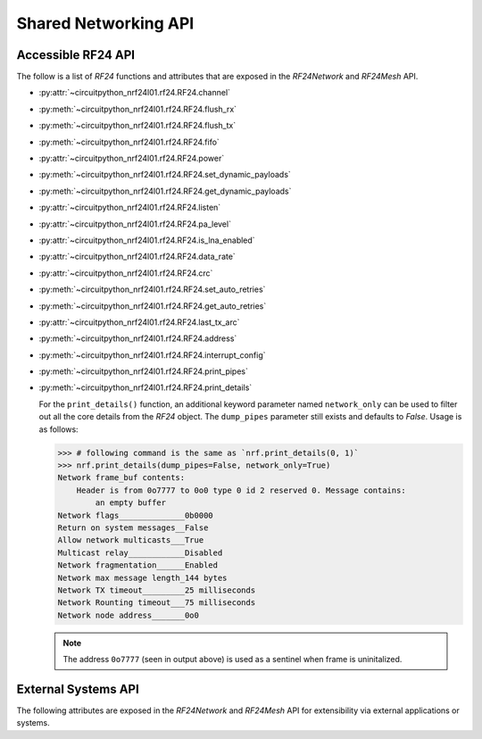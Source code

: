 Shared Networking API
======================

Accessible RF24 API
*******************

The follow is a list of `RF24` functions and attributes that are exposed in the
`RF24Network` and `RF24Mesh` API.

* :py:attr:`~circuitpython_nrf24l01.rf24.RF24.channel`
* :py:meth:`~circuitpython_nrf24l01.rf24.RF24.flush_rx`
* :py:meth:`~circuitpython_nrf24l01.rf24.RF24.flush_tx`
* :py:meth:`~circuitpython_nrf24l01.rf24.RF24.fifo`
* :py:attr:`~circuitpython_nrf24l01.rf24.RF24.power`
* :py:meth:`~circuitpython_nrf24l01.rf24.RF24.set_dynamic_payloads`
* :py:meth:`~circuitpython_nrf24l01.rf24.RF24.get_dynamic_payloads`
* :py:attr:`~circuitpython_nrf24l01.rf24.RF24.listen`
* :py:attr:`~circuitpython_nrf24l01.rf24.RF24.pa_level`
* :py:attr:`~circuitpython_nrf24l01.rf24.RF24.is_lna_enabled`
* :py:attr:`~circuitpython_nrf24l01.rf24.RF24.data_rate`
* :py:attr:`~circuitpython_nrf24l01.rf24.RF24.crc`
* :py:meth:`~circuitpython_nrf24l01.rf24.RF24.set_auto_retries`
* :py:meth:`~circuitpython_nrf24l01.rf24.RF24.get_auto_retries`
* :py:attr:`~circuitpython_nrf24l01.rf24.RF24.last_tx_arc`
* :py:meth:`~circuitpython_nrf24l01.rf24.RF24.address`
* :py:meth:`~circuitpython_nrf24l01.rf24.RF24.interrupt_config`
* :py:meth:`~circuitpython_nrf24l01.rf24.RF24.print_pipes`
* :py:meth:`~circuitpython_nrf24l01.rf24.RF24.print_details`

  For the ``print_details()`` function, an additional keyword parameter named ``network_only``
  can be used to filter out all the core details from the `RF24` object. The ``dump_pipes``
  parameter still exists and defaults to `False`. Usage is as follows:

  .. code-block:: python

      >>> # following command is the same as `nrf.print_details(0, 1)`
      >>> nrf.print_details(dump_pipes=False, network_only=True)
      Network frame_buf contents:
          Header is from 0o7777 to 0o0 type 0 id 2 reserved 0. Message contains:
              an empty buffer
      Network flags______________0b0000
      Return on system messages__False
      Allow network multicasts___True
      Multicast relay____________Disabled
      Network fragmentation______Enabled
      Network max message length_144 bytes
      Network TX timeout_________25 milliseconds
      Network Rounting timeout___75 milliseconds
      Network node address_______0o0

  .. note::
      The address ``0o7777`` (seen in output above) is used as a sentinel when frame is
      uninitalized.

External Systems API
********************

The following attributes are exposed in the `RF24Network` and `RF24Mesh` API for
extensibility via external applications or systems.

.. autoattribute:: circuitpython_nrf24l01.rf24_network.RF24Network.address_prefix
    :annotation: = b"\xCC"

    .. seealso::
        The usage of this attribute is more explained in the `Topology page <topology.html#physical-addresses-vs-logical-addresses>`_

.. autoattribute:: circuitpython_nrf24l01.rf24_network.RF24Network.address_suffix
    :annotation: = b"\xC3\x3C\x33\xCE\x3E\xE3"

    .. seealso::
        The usage of this attribute is more explained in the `Topology page <topology.html#physical-addresses-vs-logical-addresses>`_

.. autoattribute:: circuitpython_nrf24l01.rf24_network.RF24Network.frame_buf

.. autoattribute:: circuitpython_nrf24l01.rf24_network.RF24Network.queue

    This attribute will be an instantiated `FrameQueue` or `FrameQueueFrag` object depending on the state
    of the `fragmentation` attribute.

.. autoattribute:: circuitpython_nrf24l01.rf24_network.RF24Network.ret_sys_msg

    This `bool` attribute is asserted on mesh network nodes.
